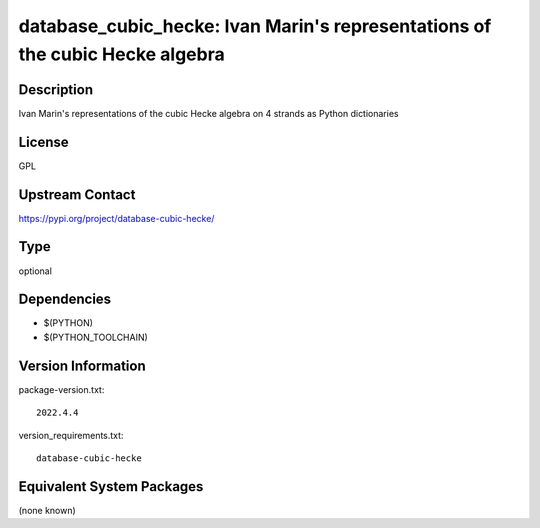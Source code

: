 .. _spkg_database_cubic_hecke:

database_cubic_hecke: Ivan Marin's representations of the cubic Hecke algebra
=============================================================================

Description
-----------

Ivan Marin's representations of the cubic Hecke algebra on 4 strands as Python dictionaries

License
-------

GPL

Upstream Contact
----------------

https://pypi.org/project/database-cubic-hecke/



Type
----

optional


Dependencies
------------

- $(PYTHON)
- $(PYTHON_TOOLCHAIN)

Version Information
-------------------

package-version.txt::

    2022.4.4

version_requirements.txt::

    database-cubic-hecke

Equivalent System Packages
--------------------------

(none known)
